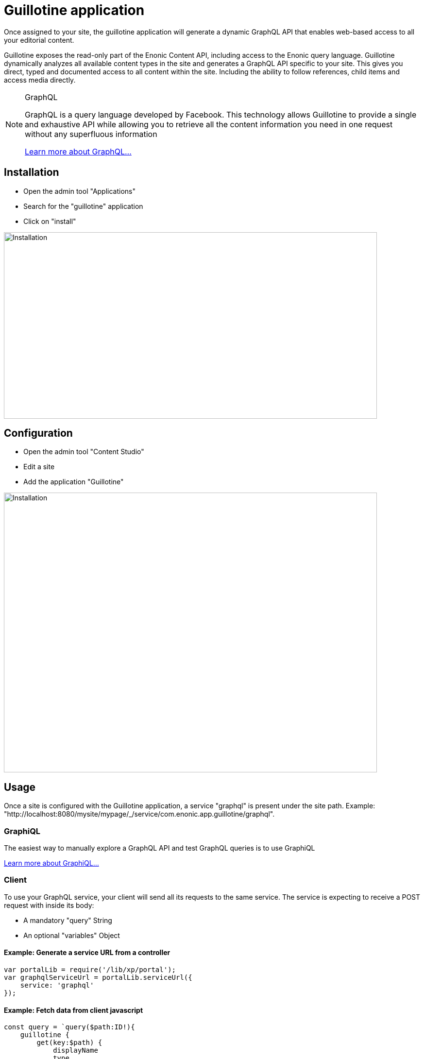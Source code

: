 = Guillotine application

Once assigned to your site, 
the guillotine application will generate a dynamic GraphQL API that enables web-based access to all your editorial content.

Guillotine exposes the read-only part of the Enonic Content API, including access to the Enonic query language. 
Guillotine dynamically analyzes all available content types in the site and generates a GraphQL API specific to your site. 
This gives you direct, typed and documented access to all content within the site. Including the ability to follow references, 
child items and access media directly.


[NOTE] 
.GraphQL
==== 
GraphQL is a query language developed by Facebook. 
This technology allows Guillotine to provide a single and exhaustive API 
while allowing you to retrieve all the content information you need in one request without any superfluous information

http://graphql.org/learn[Learn more about GraphQL...]
====

== Installation

* Open the admin tool "Applications"
* Search for the "guillotine" application
* Click on "install"

image::images/installation.png[Installation,768,384]

== Configuration

* Open the admin tool "Content Studio"
* Edit a site
* Add the application "Guillotine"

image::images/configuration.png[Installation,768,576]

== Usage

Once a site is configured with the Guillotine application, a service "graphql" is present under the site path. 
Example: "http://localhost:8080/mysite/mypage/_/service/com.enonic.app.guillotine/graphql".

=== GraphiQL

The easiest way to manually explore a GraphQL API and test GraphQL queries is to use GraphiQL

link:graphiql.html[Learn more about GraphiQL...]

=== Client

To use your GraphQL service, your client will send all its requests to the same service.
The service is expecting to receive a POST request with inside its body:

* A mandatory "query" String
* An optional "variables" Object

==== Example: Generate a service URL from a controller

[source,javascript]
----
var portalLib = require('/lib/xp/portal');
var graphqlServiceUrl = portalLib.serviceUrl({
    service: 'graphql'
});
----

==== Example: Fetch data from client javascript
[source,javascript]
----
const query = `query($path:ID!){
    guillotine {
        get(key:$path) {
            displayName
            type
        }
    }
}`;

const variables = {
    'path': '/mycontentpath'
};

fetch('{{graphqlServiceUrl}}', {
    method: 'POST',
    body: JSON.stringify({
        query: query,
        variables: variables
    }),
    credentials: 'same-origin'
})
    .then(response => response.json())
    .then(console.log);
----

== Guillotine GraphQL API

At the root of the default Guillotine schema is a type `Query` with a field `guillotine` of type `HeadlessCms`.
The `HeadlessCms` type gathers fields allowing to retrieve contents or related data.

=== Content

The type `Content` is an interface with multiple implementations generated from built-in content types but also from content types defined by the applications assigned to your site.
All types implementing `Content` share the same fields at the exception of the field `data` defined for each implementation type.


=== Relations

Multiple relations are generated to allow to navigate between contents.
By default, each content has the following relations:

* parent: Link to the parent content 
* children: Link to the child contents
* site: Link to the nearest site content

Moreover, every ContentSelector, MediaUploader, AttachmentUploader or ImageSelector defined in your content type form will 
be converted to a link to the related content(s).

==== Example: Children 

Query example: Retrieve the display name of the current content and the display name of its direct children

----
{
  guillotine {
    get {
      displayName
      children {
        displayName
      }
    }
  }
}
----

==== Example: ContentSelector

Query example: Retrieve the blog posts. For each post, return its display name and the display name of the related author

----
{
  guillotine {
    query(contentTypes:"com.enonic.app.myapp:post") {
      displayName
      ... on com_enonic_app_myapp_Post {
        data {          
          author {
            displayName
          }
        }
      }
    }
  }
}
----

=== Image

Enonic XP can edit images at runtime. Guillotine uses this functionality by generating, on every image, a field "imageUrl" generating a URL pointing to the processed image.

==== Example: Scaled Image URL

Query example: Retrieve the image contents and generate absolute URLs to these images cropped to 800x200px

----
{
  guillotine {
    query(contentTypes:"media:image") {
      displayName
      ... on media_Image {
        imageUrl(scale:"block(800,200)",type:absolute)
      }
    }
  }
}
----

=== HTML

HTML fields are generated with a parameter "processHtml" allowing to replace abstract internal links by generated URLs. 

==== Example: Process HTML

Query example: Retrieve the Superhero blog posts. For each post, return its author display name, tags and processed content.

----
{
  guillotine {
    query(contentTypes:"com.enonic.app.myapp:post") {
      ... on com_enonic_app_myapp_Post {
        data {
          author {
            displayName
          }
          tags
          post(processHtml:{type:absolute})
        }
      }
    }
  }
}
----

=== Static GraphQL types

The documentation, linked below, lists and describes all static GraphQL types generated by Guillotine

link:static.html[Static GraphQL types documentation]
